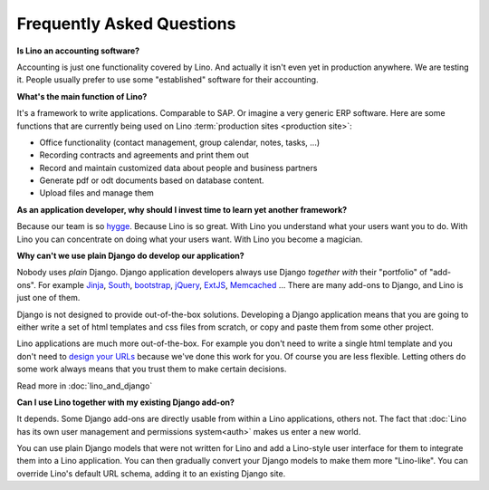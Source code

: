 ==========================
Frequently Asked Questions
==========================


**Is Lino an accounting software?**

Accounting is just one functionality covered by Lino. And actually it isn't
even yet in production anywhere. We are testing it. People usually prefer to use
some "established" software for their accounting.

**What's the main function of Lino?**

It's a framework to write applications. Comparable to SAP. Or imagine a very
generic ERP software.  Here are some functions that are currently being used on
Lino :term:`production sites <production site>`:

- Office functionality (contact management, group calendar, notes, tasks, ...)
- Recording contracts and agreements and print them out
- Record and maintain customized data about people and business partners
- Generate pdf or odt documents based on database content.
- Upload files and manage them


**As an application developer, why should I invest time to learn yet
another framework?**

Because our team  is so `hygge <https://en.wikipedia.org/wiki/Hygge>`__.
Because Lino is so great.
With Lino you understand what your users want you to do.
With Lino you can concentrate on doing what your users want.
With Lino you become a magician.


**Why can't we use plain Django do develop our application?**

Nobody uses *plain* Django.
Django application developers
always use Django *together with*
their "portfolio" of "add-ons".
For example
`Jinja <http://jinja.pocoo.org/>`_,
`South <http://south.aeracode.org/>`_,
`bootstrap <http://getbootstrap.com/>`_,
`jQuery <http://jquery.com/>`_,
`ExtJS <https://www.sencha.com/products/extjs/>`_,
`Memcached <http://memcached.org/>`_
...
There are many add-ons to Django, and Lino is just one of them.

Django is not designed to provide out-of-the-box solutions.
Developing a Django application means that you are going
to either write a set of html templates and css files from scratch,
or copy and paste them from some other project.

Lino applications are much more out-of-the-box.
For example you don't need to write a single html template
and you don't need to `design your URLs
<https://docs.djangoproject.com/en/3.1/topics/http/urls/>`_
because we've done this work for you.
Of course you are less flexible. Letting others do some work
always means that you trust them to make certain decisions.

Read more in :doc:`lino_and_django`

**Can I use Lino together with my existing Django add-on?**

It depends. Some Django add-ons are directly usable from within a Lino
applications, others not.  The fact that :doc:`Lino has its own user
management and permissions system<auth>` makes us enter a new world.

You can use plain Django models that were not written for Lino
and add a Lino-style user interface for them to integrate them
into a Lino application.
You can then gradually convert your Django models to make
them more "Lino-like".
You can override Lino's default URL schema,
adding it to an existing Django site.

.. You can run Lino together with a Django admin.
